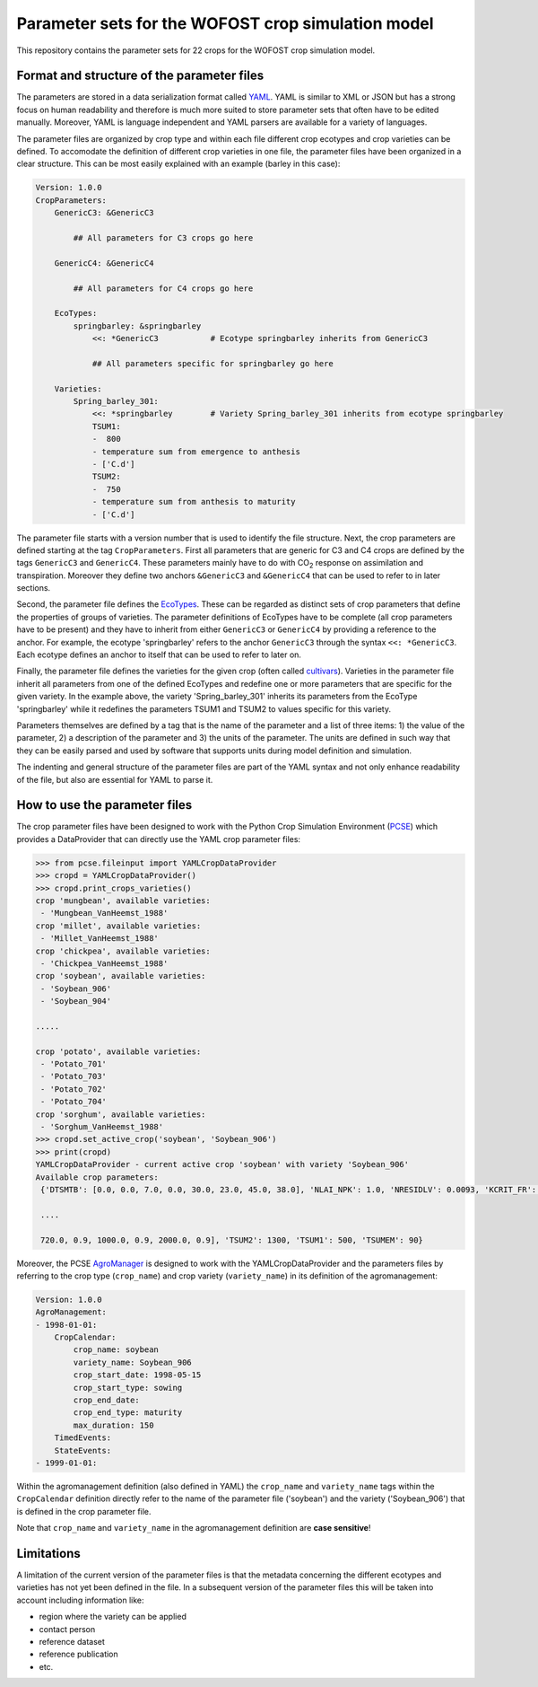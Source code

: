 Parameter sets for the WOFOST crop simulation model
===================================================

This repository contains the parameter sets for 22 crops for the WOFOST
crop simulation model.

Format and structure of the parameter files
-------------------------------------------

The parameters are stored in a data serialization format called `YAML <http://yaml.org/>`_.
YAML is similar to XML or JSON but has a strong focus on human readability and therefore is
much more suited to store parameter sets that often have to be edited manually. Moreover,
YAML is language independent and YAML parsers are available for a variety of languages.

The parameter files are organized by crop type and within each file different crop ecotypes and
crop varieties can be defined. To accomodate the definition of different crop varieties
in one file, the parameter files have been organized in a clear structure.  This can be most easily
explained with an example (barley in this case):

.. code-block:: yaml

    Version: 1.0.0
    CropParameters:
        GenericC3: &GenericC3

            ## All parameters for C3 crops go here

        GenericC4: &GenericC4

            ## All parameters for C4 crops go here

        EcoTypes:
            springbarley: &springbarley
                <<: *GenericC3           # Ecotype springbarley inherits from GenericC3

                ## All parameters specific for springbarley go here

        Varieties:
            Spring_barley_301:
                <<: *springbarley        # Variety Spring_barley_301 inherits from ecotype springbarley
                TSUM1:
                -  800
                - temperature sum from emergence to anthesis
                - ['C.d']
                TSUM2:
                -  750
                - temperature sum from anthesis to maturity
                - ['C.d']

The parameter file starts with a version number that is used to identify the file structure.
Next, the crop parameters are defined starting at the tag ``CropParameters``. First all parameters
that are generic for C3 and C4 crops are defined by the tags ``GenericC3`` and ``GenericC4``.
These parameters mainly have to do with |CO2| response on assimilation and transpiration.
Moreover they define two anchors ``&GenericC3`` and ``&GenericC4`` that can be used to refer to in
later sections.

Second, the parameter file defines the `EcoTypes`_. These can be regarded as distinct sets of
crop parameters that define the properties of groups of varieties. The parameter definitions of
EcoTypes have to be complete (all crop parameters have to be present) and they have to
inherit from either ``GenericC3`` or ``GenericC4`` by providing a reference to the anchor. For example,
the ecotype 'springbarley' refers to the anchor ``GenericC3`` through the syntax ``<<: *GenericC3``.
Each ecotype defines an anchor to itself that can be used to refer to later on.

Finally, the parameter file defines the varieties for the given crop (often called
`cultivars`_). Varieties in the parameter file inherit all parameters from one of the defined
EcoTypes and redefine one or more parameters that are specific for the given variety. In the
example above, the variety 'Spring_barley_301' inherits its parameters from the EcoType
'springbarley' while it redefines the parameters TSUM1 and TSUM2 to values specific for this
variety.

Parameters themselves are defined by a tag that is the name of the parameter and a list of three
items: 1) the value of the parameter, 2) a description of the parameter and 3) the units of the
parameter. The units are defined in such way that they can be easily parsed and used by software
that supports units during model definition and simulation.

The indenting and general structure of the parameter files are part of the YAML syntax and not only
enhance readability of the file, but also are essential for YAML to parse it.


.. _cultivars: https://en.wikipedia.org/wiki/Cultivar
.. _EcoTypes: https://en.wikipedia.org/wiki/Ecotype


How to use the parameter files
------------------------------

The crop parameter files have been designed to work with the Python Crop Simulation Environment (`PCSE`_)
which provides a DataProvider that can directly use the YAML crop parameter files:

.. code-block:: python

    >>> from pcse.fileinput import YAMLCropDataProvider
    >>> cropd = YAMLCropDataProvider()
    >>> cropd.print_crops_varieties()
    crop 'mungbean', available varieties:
     - 'Mungbean_VanHeemst_1988'
    crop 'millet', available varieties:
     - 'Millet_VanHeemst_1988'
    crop 'chickpea', available varieties:
     - 'Chickpea_VanHeemst_1988'
    crop 'soybean', available varieties:
     - 'Soybean_906'
     - 'Soybean_904'

    .....

    crop 'potato', available varieties:
     - 'Potato_701'
     - 'Potato_703'
     - 'Potato_702'
     - 'Potato_704'
    crop 'sorghum', available varieties:
     - 'Sorghum_VanHeemst_1988'
    >>> cropd.set_active_crop('soybean', 'Soybean_906')
    >>> print(cropd)
    YAMLCropDataProvider - current active crop 'soybean' with variety 'Soybean_906'
    Available crop parameters:
     {'DTSMTB': [0.0, 0.0, 7.0, 0.0, 30.0, 23.0, 45.0, 38.0], 'NLAI_NPK': 1.0, 'NRESIDLV': 0.0093, 'KCRIT_FR': 1.0,

     ....

     720.0, 0.9, 1000.0, 0.9, 2000.0, 0.9], 'TSUM2': 1300, 'TSUM1': 500, 'TSUMEM': 90}

.. _PCSE: http://pcse.readthedocs.io

Moreover, the PCSE `AgroManager`_ is designed to work with the YAMLCropDataProvider and the parameters files
by referring to the crop type (``crop_name``) and crop variety (``variety_name``) in its definition of the
agromanagement:

.. _AgroManager: http://pcse.readthedocs.io/en/master/reference_guide.html#the-agromanager

.. code-block:: yaml

    Version: 1.0.0
    AgroManagement:
    - 1998-01-01:
        CropCalendar:
            crop_name: soybean
            variety_name: Soybean_906
            crop_start_date: 1998-05-15
            crop_start_type: sowing
            crop_end_date:
            crop_end_type: maturity
            max_duration: 150
        TimedEvents:
        StateEvents:
    - 1999-01-01:

Within the agromanagement definition (also defined in YAML) the ``crop_name`` and ``variety_name`` tags within
the ``CropCalendar`` definition directly refer to the name of the parameter file ('soybean') and the variety
('Soybean_906') that is defined in the crop parameter file.

Note that ``crop_name`` and ``variety_name`` in the agromanagement definition are **case sensitive**!

Limitations
-----------

A limitation of the current version of the parameter files is that the metadata concerning the
different ecotypes and varieties has not yet been defined in the file. In a subsequent version
of the parameter files this will be taken into account including information like:

* region where the variety can be applied

* contact person

* reference dataset

* reference publication

* etc.


.. |CO2| replace:: CO\ :sub:`2`\
